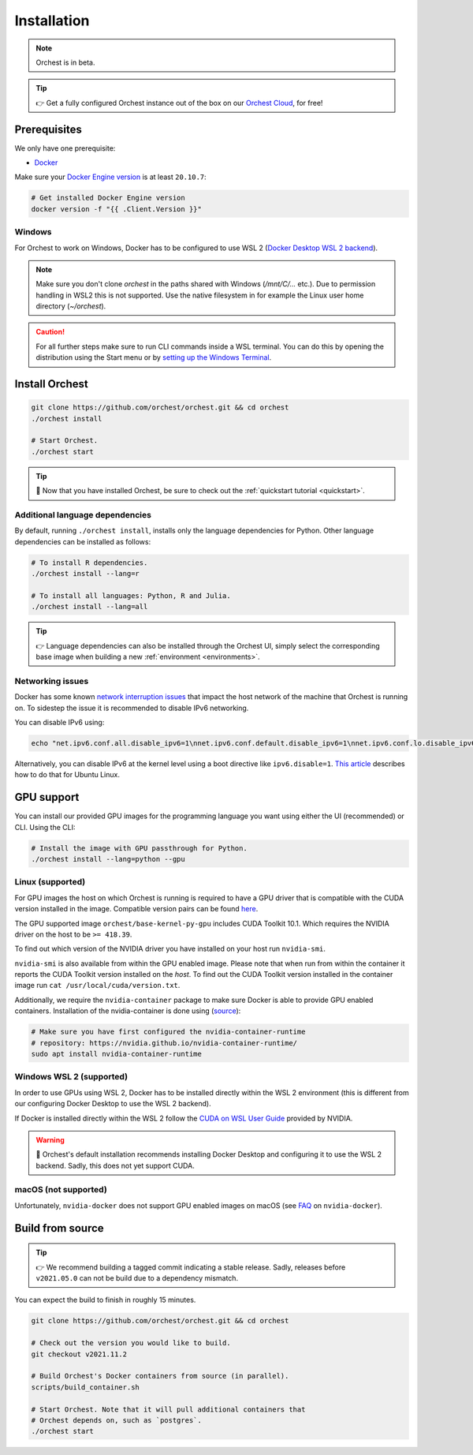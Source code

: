.. _installation:

Installation
============

.. note::
   Orchest is in beta.

.. tip::
   👉 Get a fully configured Orchest instance out of the box on our `Orchest Cloud
   <https://cloud.orchest.io/signup>`_, for free!

Prerequisites
-------------
We only have one prerequisite:

* `Docker <https://docs.docker.com/get-docker/>`_

Make sure your `Docker Engine version <https://docs.docker.com/engine/install/>`_ is at least
``20.10.7``:

.. code-block:: sh

   # Get installed Docker Engine version
   docker version -f "{{ .Client.Version }}"

Windows
~~~~~~~
For Orchest to work on Windows, Docker has to be configured to use WSL 2 (`Docker Desktop WSL 2
backend <https://docs.docker.com/desktop/windows/wsl/>`_).

.. note::
   Make sure you don't clone `orchest` in the paths shared with Windows (`/mnt/C/...` etc.).
   Due to permission handling in WSL2 this is not supported. Use the native filesystem in for example
   the Linux user home directory (`~/orchest`).

.. caution::
   For all further steps make sure to run CLI commands inside a WSL terminal. You can do this by
   opening the distribution using the Start menu or by `setting up the Windows Terminal
   <https://docs.microsoft.com/en-us/windows/wsl/setup/environment#set-up-windows-terminal>`_.

.. _regular installation:

Install Orchest
---------------
.. code-block:: bash

   git clone https://github.com/orchest/orchest.git && cd orchest
   ./orchest install

   # Start Orchest.
   ./orchest start

.. tip::
   🎉 Now that you have installed Orchest, be sure to check out the :ref:`quickstart tutorial
   <quickstart>`.

Additional language dependencies
~~~~~~~~~~~~~~~~~~~~~~~~~~~~~~~~
By default, running ``./orchest install``, installs only the language dependencies for Python.
Other language dependencies can be installed as follows:

.. code-block:: bash

   # To install R dependencies.
   ./orchest install --lang=r

   # To install all languages: Python, R and Julia.
   ./orchest install --lang=all

.. tip::
   👉 Language dependencies can also be installed through the Orchest UI, simply select the
   corresponding base image when building a new :ref:`environment <environments>`.

Networking issues
~~~~~~~~~~~~~~~~~
Docker has some known `network interruption issues
<https://github.com/docker/for-linux/issues/914>`_ that impact the host network of the machine that
Orchest is running on. To sidestep the issue it is recommended to disable IPv6 networking.

You can disable IPv6 using:

.. code-block:: bash

   echo "net.ipv6.conf.all.disable_ipv6=1\nnet.ipv6.conf.default.disable_ipv6=1\nnet.ipv6.conf.lo.disable_ipv6=1" | sudo tee -a /etc/sysctl.conf

Alternatively, you can disable IPv6 at the kernel level using a boot directive like
``ipv6.disable=1``.  `This article
<https://www.thegeekdiary.com/how-to-disable-ipv6-on-ubuntu-18-04-bionic-beaver-linux/>`_ describes
how to do that for Ubuntu Linux.

.. _installation gpu support:

GPU support
-----------
You can install our provided GPU images for the programming language you want using either the UI
(recommended) or CLI. Using the CLI:

.. code-block:: bash

  # Install the image with GPU passthrough for Python.
  ./orchest install --lang=python --gpu

Linux (supported)
~~~~~~~~~~~~~~~~~
For GPU images the host on which Orchest is running is required to have a GPU driver that is
compatible with the CUDA version installed in the image.  Compatible version pairs can be found
`here
<https://docs.nvidia.com/deploy/cuda-compatibility/index.html#binary-compatibility__table-toolkit-driver>`_.

The GPU supported image ``orchest/base-kernel-py-gpu`` includes CUDA Toolkit 10.1. Which
requires the NVIDIA driver on the host to be ``>= 418.39``.

To find out which version of the NVIDIA driver you have installed on your host run ``nvidia-smi``.

``nvidia-smi`` is also available from within the GPU enabled image. Please note that when run from
within the container it reports the CUDA Toolkit version installed on the *host*. To find out the
CUDA Toolkit version installed in the container image run ``cat /usr/local/cuda/version.txt``.

Additionally, we require the ``nvidia-container`` package to make sure Docker is able to provide GPU
enabled containers. Installation of the nvidia-container is done using (`source
<https://github.com/NVIDIA/nvidia-container-runtime#installation>`_):

.. code-block:: sh

   # Make sure you have first configured the nvidia-container-runtime
   # repository: https://nvidia.github.io/nvidia-container-runtime/
   sudo apt install nvidia-container-runtime

.. seealso::

    `Docker GPU documentation <https://docs.docker.com/config/containers/resource_constraints/#gpu>`_
        Most up to date instructions on installing Docker with NVIDIA GPU passthrough support.

Windows WSL 2 (supported)
~~~~~~~~~~~~~~~~~~~~~~~~~
In order to use GPUs using WSL 2, Docker has to be installed directly within the WSL 2 environment
(this is different from our configuring Docker Desktop to use the WSL 2 backend).

If Docker is installed directly within the WSL 2 follow the `CUDA on WSL User Guide
<https://docs.nvidia.com/cuda/wsl-user-guide/index.html>`_ provided by NVIDIA.

.. warning::
   🚨 Orchest's default installation recommends installing Docker Desktop and configuring it to use
   the WSL 2 backend. Sadly, this does not yet support CUDA.

macOS (not supported)
~~~~~~~~~~~~~~~~~~~~~
Unfortunately, ``nvidia-docker`` does not support GPU enabled images on macOS (see `FAQ
<https://github.com/NVIDIA/nvidia-docker/wiki/Frequently-Asked-Questions#is-macos-supported>`_ on
``nvidia-docker``).

Build from source
-----------------
.. tip::
   👉 We recommend building a tagged commit indicating a stable release. Sadly, releases before
   ``v2021.05.0`` can not be build due to a dependency mismatch.

You can expect the build to finish in roughly 15 minutes.

.. code-block:: bash

   git clone https://github.com/orchest/orchest.git && cd orchest

   # Check out the version you would like to build.
   git checkout v2021.11.2

   # Build Orchest's Docker containers from source (in parallel).
   scripts/build_container.sh

   # Start Orchest. Note that it will pull additional containers that
   # Orchest depends on, such as `postgres`.
   ./orchest start
